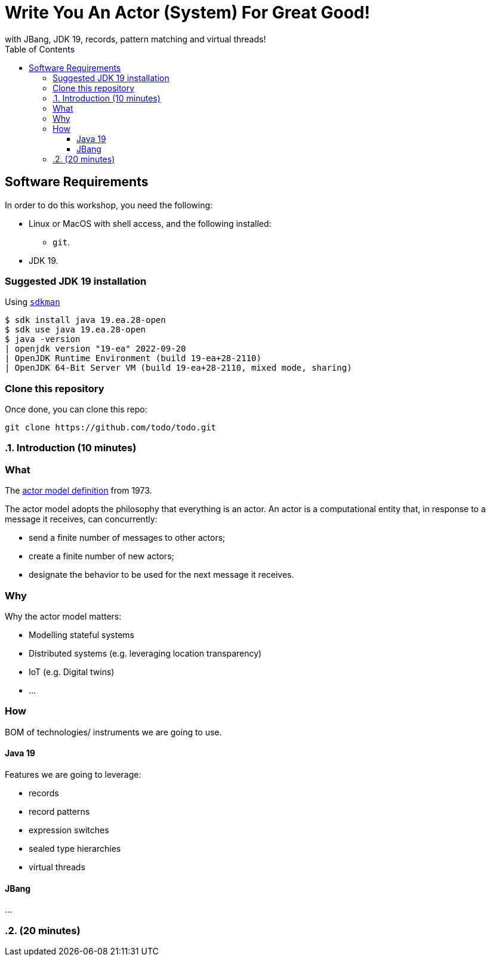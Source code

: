 :toc: left
:toclevels: 4
:source-highlighter: highlightjs
:icons: font
:imagesdir: ./images

= Write You An Actor (System) For Great Good!
with JBang, JDK 19, records, pattern matching and virtual threads!

== Software Requirements

In order to do this workshop, you need the following:

* Linux or MacOS with shell access, and the following installed:
    - `git`.
* JDK 19.

=== Suggested JDK 19 installation

Using https://sdkman.io/[`sdkman`]

  $ sdk install java 19.ea.28-open
  $ sdk use java 19.ea.28-open
  $ java -version
  | openjdk version "19-ea" 2022-09-20
  | OpenJDK Runtime Environment (build 19-ea+28-2110)
  | OpenJDK 64-Bit Server VM (build 19-ea+28-2110, mixed mode, sharing)

=== Clone this repository

Once done, you can clone this repo:

----
git clone https://github.com/todo/todo.git
----

:sectnums:

=== Introduction (10 minutes)

:sectnums!:

=== What

The https://en.wikipedia.org/wiki/Actor_model[actor model definition] from 1973.

The actor model adopts the philosophy that everything is an actor.
An actor is a computational entity that, in response to a message it receives, can concurrently:

  * send a finite number of messages to other actors;
  * create a finite number of new actors;
  * designate the behavior to be used for the next message it receives.

=== Why

Why the actor model matters:

  * Modelling stateful systems
  * Distributed systems (e.g. leveraging location transparency)
  * IoT (e.g. Digital twins)
  * ...

=== How

BOM of technologies/ instruments we are going to use.

==== Java 19

Features we are going to leverage:

  * records
  * record patterns
  * expression switches
  * sealed type hierarchies
  * virtual threads

==== JBang

...

:sectnums:

===  (20 minutes)